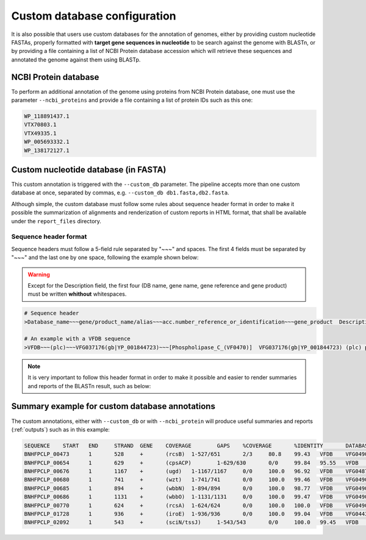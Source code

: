 .. _custom-db:

Custom database configuration
=============================

It is also possible that users use custom databases for the annotation of genomes, either by providing custom nucleotide FASTAs, properly formatted with **target gene sequences in nucleotide** to be search against the genome with BLASTn, or by providing a file containing a list of NCBI Protein database accession which will retrieve these sequences and annotated the genome against them using BLASTp.

NCBI Protein database
---------------------

To perform an additional annotation of the genome using proteins from NCBI Protein database, one must use the parameter ``--ncbi_proteins`` and provide a file containing a list of protein IDs such as this one:

.. code-block:: bash

    WP_118891437.1
    VTX70803.1
    VTX49335.1
    WP_005693332.1
    WP_138172127.1

Custom nucleotide database (in FASTA)
-------------------------------------

This custom annotation is triggered with the ``--custom_db`` parameter. The pipeline accepts more than one custom database at once, separated by commas, e.g.
``--custom_db db1.fasta,db2.fasta``.

Although simple, the custom database must follow some rules about sequence header format in order to make it possible the summarization of alignments and renderization
of custom reports in HTML format, that shall be available under the ``report_files`` directory.

Sequence header format
""""""""""""""""""""""

Sequence headers must follow a 5-field rule separated by "~~~" and spaces. The first 4 fields must be separated by "~~~" and the last one by one space, following the
example shown below:

.. warning::

  Except for the Description field, the first four (DB name, gene name, gene reference and gene product) must be written **whithout** whitespaces.

.. code-block:: bash

    # Sequence header
    >Database_name~~~gene/product_name/alias~~~acc.number_reference_or_identification~~~gene_product  Description

    # An example with a VFDB sequence
    >VFDB~~~(plc)~~~VFG037176(gb|YP_001844723)~~~[Phospholipase_C_(VF0470)]  VFG037176(gb|YP_001844723) (plc) phospholipase C [Phospholipase C (VF0470)]

.. note::

  It is very important to follow this header format in order to make it possible and easier to render summaries and reports of the BLASTn result, such as below:

Summary example for custom database annotations
-----------------------------------------------

The custom annotations, either with ``--custom_db`` or with ``--ncbi_protein`` will produce useful summaries and reports (:ref:`outputs`) such as in this example:

.. code-block:: bash

    SEQUENCE	START	END	STRAND	GENE	COVERAGE	GAPS	%COVERAGE	%IDENTITY	DATABASE	VFDB_ID	PRODUCT	DESCRIPTION
    BNHFPCLP_00473	1	528	+	(rcsB)	1-527/651	2/3	80.8	99.43	VFDB	VFG049018(gb|YP_002920501.1)	[RcsAB_(VF0571)]	 VFG049018(gb|YP_002920501.1) (rcsB) transcriptional regulator RcsB [RcsAB (VF0571)]
    BNHFPCLP_00654	1	629	+	(cpsACP)	1-629/630	0/0	99.84	95.55	VFDB	VFG048985(gb|YP_002920368.1)	[Capsule_(VF0560)]	 VFG048985(gb|YP_002920368.1) (cpsACP) phosphatase PAP2 family protein [Capsule (VF0560)]
    BNHFPCLP_00676	1	1167	+	(ugd)	1-1167/1167	0/0	100.0	96.92	VFDB	VFG048797(gb|YP_002920350.1)	[Capsule_(VF0560)]	 VFG048797(gb|YP_002920350.1) (ugd) UDP-glucose 6-dehydrogenase [Capsule (VF0560)]
    BNHFPCLP_00680	1	741	+	(wzt)	1-741/741	0/0	100.0	99.46	VFDB	VFG049084(gb|YP_002920347.1)	[LPS_(VF0561)]	 VFG049084(gb|YP_002920347.1) (wzt) lipopolysaccharide O-antigen ABC transport system ATP-binding component [LPS (VF0561)]
    BNHFPCLP_00685	1	894	+	(wbbN)	1-894/894	0/0	100.0	98.77	VFDB	VFG049051(gb|YP_002920344.1)	[LPS_(VF0561)]	 VFG049051(gb|YP_002920344.1) (wbbN) glycosyltransferase [LPS (VF0561)]
    BNHFPCLP_00686	1	1131	+	(wbbO)	1-1131/1131	0/0	100.0	99.47	VFDB	VFG049040(gb|YP_002920343.1)	[LPS_(VF0561)]	 VFG049040(gb|YP_002920343.1) (wbbO) glycosyltransferase family 1 protein [LPS (VF0561)]
    BNHFPCLP_00770	1	624	+	(rcsA)	1-624/624	0/0	100.0	100.0	VFDB	VFG049007(gb|YP_002920216.1)	[RcsAB_(VF0571)]	 VFG049007(gb|YP_002920216.1) (rcsA) transcriptional activator for ctr capsule biosynthesis [RcsAB (VF0571)]
    BNHFPCLP_01728	1	936	+	(iroE)	1-936/936	0/0	100.0	99.04	VFDB	VFG044322(gb|YP_002919453)	[Sal_(VF0563)]	 VFG044322(gb|YP_002919453) (iroE) siderophore esterase IroE [Sal (VF0563)]
    BNHFPCLP_02092	1	543	+	(sciN/tssJ)	1-543/543	0/0	100.0	99.45	VFDB	VFG048784(gb|YP_005226619.1)	[T6SS_(VF0569)]	 VFG048784(gb|YP_005226619.1) (sciN/tssJ) type VI secretion system lipoprotein TssJ [T6SS (VF0569)]
